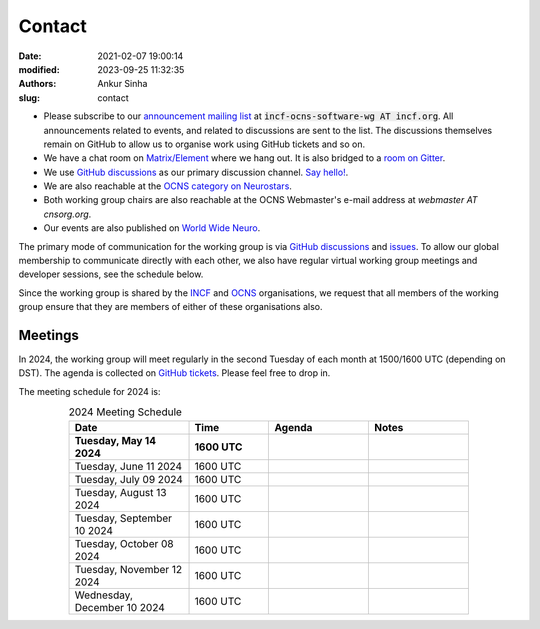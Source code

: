 Contact
#######
:date: 2021-02-07 19:00:14
:modified: 2023-09-25 11:32:35
:authors: Ankur Sinha
:slug: contact

- Please subscribe to our `announcement mailing list <https://lists.incf.org/cgi-bin/mailman/listinfo/incf-ocns-software-wg>`__ at :code:`incf-ocns-software-wg AT incf.org`. All announcements related to events, and related to discussions are sent to the list. The discussions themselves remain on GitHub to allow us to organise work using GitHub tickets and so on.
- We have a chat room on `Matrix/Element <https://matrix.to/#/#OCNS_SoftwareWG:gitter.im>`__ where we hang out. It is also bridged to a `room on Gitter <https://gitter.im/OCNS/SoftwareWG>`__.
- We use `GitHub discussions <https://github.com/OCNS/SoftwareWG/discussions>`__ as our primary discussion channel. `Say hello! <https://github.com/OCNS/SoftwareWG/discussions/12>`__.
- We are also reachable at the `OCNS category on Neurostars <https://neurostars.org/c/institutions/ocns/30>`__.
- Both working group chairs are also reachable at the OCNS Webmaster's e-mail address at `webmaster AT cnsorg.org`.
- Our events are also published on `World Wide Neuro <https://www.world-wide.org/Neuro/INCF-OCNS-Software-WG/>`__.

The primary mode of communication for the working group is via `GitHub discussions <https://github.com/OCNS/SoftwareWG/discussions>`__ and `issues <https://github.com/OCNS/SoftwareWG/issues>`__.
To allow our global membership to communicate directly with each other, we also have regular virtual working group meetings and developer sessions, see the schedule below.

Since the working group is shared by the INCF_ and OCNS_ organisations, we request that all members of the working group ensure that they are members of either of these organisations also.

Meetings
--------

In 2024, the working group will meet regularly in the second Tuesday of each month at 1500/1600 UTC (depending on DST).
The agenda is collected on `GitHub tickets <https://github.com/OCNS/SoftwareWG/labels/C%3A%20Meeting>`__.
Please feel free to drop in.

The meeting schedule for 2024 is:

.. csv-table:: 2024 Meeting Schedule
   :header: "Date", "Time", "Agenda", "Notes"
   :width: 80%
   :widths: 30, 20, 25, 25
   :align: center
   :class: table table-striped table-bordered

    "**Tuesday, May 14 2024**", "**1600 UTC**", "", ""
    "Tuesday, June 11 2024", "1600 UTC", "", ""
    "Tuesday, July 09 2024", "1600 UTC", "", ""
    "Tuesday, August 13 2024", "1600 UTC", "", ""
    "Tuesday, September 10 2024", "1600 UTC", "", ""
    "Tuesday, October 08 2024", "1600 UTC", "", ""
    "Tuesday, November 12 2024", "1600 UTC", "", ""
    "Wednesday, December 10 2024", "1600 UTC", "", ""

.. _INCF: https://incf.org
.. _OCNS: http://www.cnsorg.org
